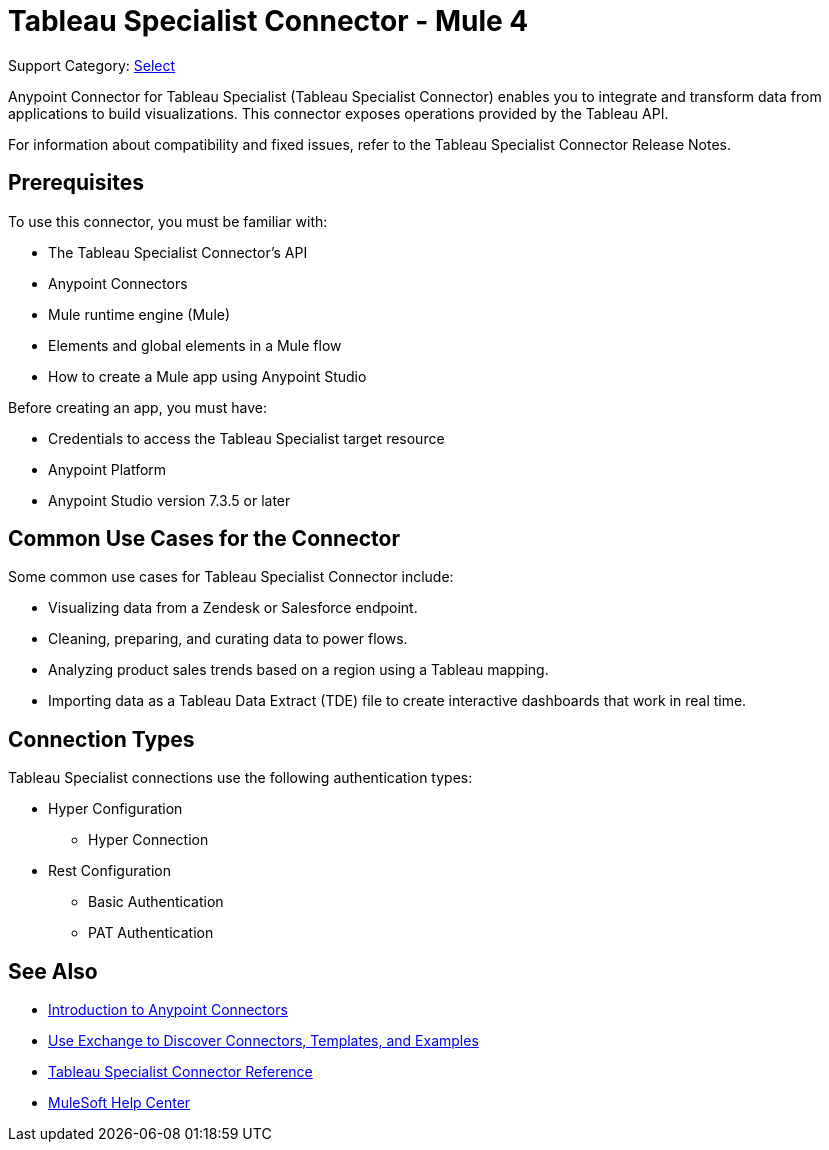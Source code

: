 = Tableau Specialist Connector - Mule 4

Support Category: https://www.mulesoft.com/legal/versioning-back-support-policy#anypoint-connectors[Select]

Anypoint Connector for Tableau Specialist (Tableau Specialist Connector) enables you to integrate and transform data from applications to build visualizations. This connector exposes operations provided by the Tableau API.

For information about compatibility and fixed issues, refer to the Tableau Specialist Connector Release Notes.

== Prerequisites

To use this connector, you must be familiar with:

* The Tableau Specialist Connector’s API
* Anypoint Connectors
* Mule runtime engine (Mule)
* Elements and global elements in a Mule flow
* How to create a Mule app using Anypoint Studio

Before creating an app, you must have:

* Credentials to access the Tableau Specialist target resource
* Anypoint Platform
* Anypoint Studio version 7.3.5 or later

== Common Use Cases for the Connector

Some common use cases for Tableau Specialist Connector include:

* Visualizing data from a Zendesk or Salesforce endpoint.
* Cleaning, preparing, and curating data to power flows.
* Analyzing product sales trends based on a region using a Tableau mapping.
* Importing data as a Tableau Data Extract (TDE) file to create interactive dashboards that work in real time.

== Connection Types

Tableau Specialist connections use the following authentication types:

* Hyper Configuration
** Hyper Connection

* Rest Configuration
** Basic Authentication
** PAT Authentication


== See Also

* xref:connectors::introduction/introduction-to-anypoint-connectors.adoc[Introduction to Anypoint Connectors]
* xref:connectors::introduction/intro-use-exchange.adoc[Use Exchange to Discover Connectors, Templates, and Examples]
* xref:tableau-specialist-connector-reference.adoc[Tableau Specialist Connector Reference]
* https://help.mulesoft.com[MuleSoft Help Center]
